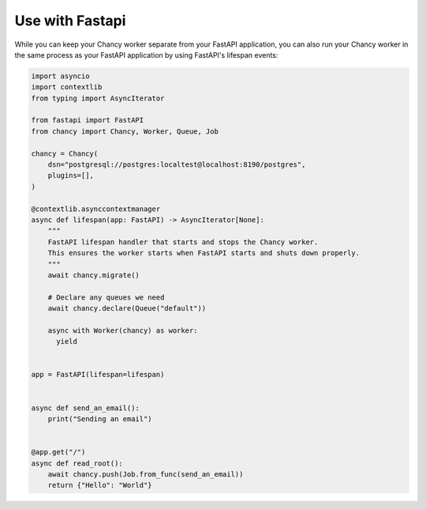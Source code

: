 Use with Fastapi
================

While you can keep your Chancy worker separate from your FastAPI application,
you can also run your Chancy worker in the same process as your FastAPI
application by using FastAPI's lifespan events:

.. code-block:: python

  import asyncio
  import contextlib
  from typing import AsyncIterator

  from fastapi import FastAPI
  from chancy import Chancy, Worker, Queue, Job

  chancy = Chancy(
      dsn="postgresql://postgres:localtest@localhost:8190/postgres",
      plugins=[],
  )

  @contextlib.asynccontextmanager
  async def lifespan(app: FastAPI) -> AsyncIterator[None]:
      """
      FastAPI lifespan handler that starts and stops the Chancy worker.
      This ensures the worker starts when FastAPI starts and shuts down properly.
      """
      await chancy.migrate()

      # Declare any queues we need
      await chancy.declare(Queue("default"))

      async with Worker(chancy) as worker:
        yield


  app = FastAPI(lifespan=lifespan)


  async def send_an_email():
      print("Sending an email")


  @app.get("/")
  async def read_root():
      await chancy.push(Job.from_func(send_an_email))
      return {"Hello": "World"}
